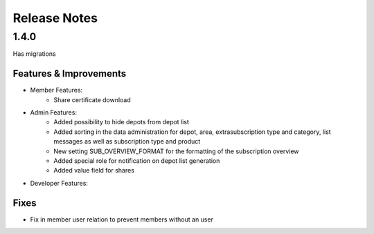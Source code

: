 Release Notes
=============

1.4.0
-----
Has  migrations

Features & Improvements
^^^^^^^^^^^^^^^^^^^^^^^
* Member Features:
    * Share certificate download

* Admin Features:
    * Added possibility to hide depots from depot list
    * Added sorting in the data administration for depot, area, extrasubscription type and category, list messages as well as subscription type and product
    * New setting SUB_OVERVIEW_FORMAT for the formatting of the subscription overview
    * Added special role for notification on depot list generation
    * Added value field for shares

* Developer Features:

Fixes
^^^^^
* Fix in member user relation to prevent members without an user
